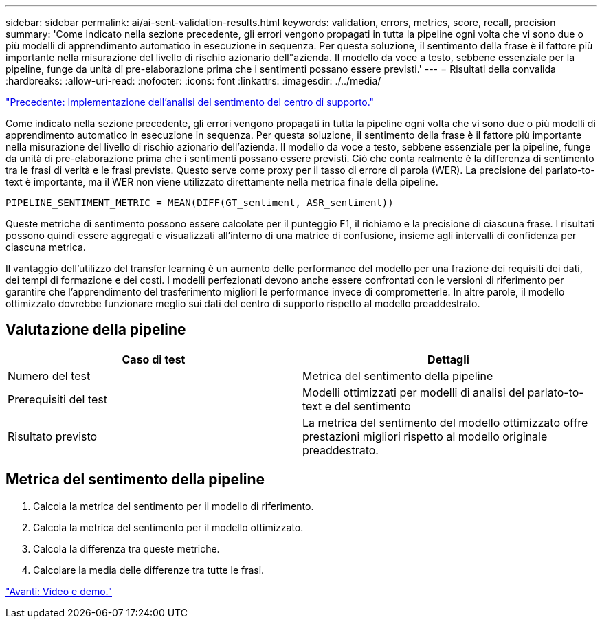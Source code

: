 ---
sidebar: sidebar 
permalink: ai/ai-sent-validation-results.html 
keywords: validation, errors, metrics, score, recall, precision 
summary: 'Come indicato nella sezione precedente, gli errori vengono propagati in tutta la pipeline ogni volta che vi sono due o più modelli di apprendimento automatico in esecuzione in sequenza. Per questa soluzione, il sentimento della frase è il fattore più importante nella misurazione del livello di rischio azionario dell"azienda. Il modello da voce a testo, sebbene essenziale per la pipeline, funge da unità di pre-elaborazione prima che i sentimenti possano essere previsti.' 
---
= Risultati della convalida
:hardbreaks:
:allow-uri-read: 
:nofooter: 
:icons: font
:linkattrs: 
:imagesdir: ./../media/


link:ai-sent-deploying-support-center-sentiment-analysis.html["Precedente: Implementazione dell'analisi del sentimento del centro di supporto."]

[role="lead"]
Come indicato nella sezione precedente, gli errori vengono propagati in tutta la pipeline ogni volta che vi sono due o più modelli di apprendimento automatico in esecuzione in sequenza. Per questa soluzione, il sentimento della frase è il fattore più importante nella misurazione del livello di rischio azionario dell'azienda. Il modello da voce a testo, sebbene essenziale per la pipeline, funge da unità di pre-elaborazione prima che i sentimenti possano essere previsti. Ciò che conta realmente è la differenza di sentimento tra le frasi di verità e le frasi previste. Questo serve come proxy per il tasso di errore di parola (WER). La precisione del parlato-to-text è importante, ma il WER non viene utilizzato direttamente nella metrica finale della pipeline.

....
PIPELINE_SENTIMENT_METRIC = MEAN(DIFF(GT_sentiment, ASR_sentiment))
....
Queste metriche di sentimento possono essere calcolate per il punteggio F1, il richiamo e la precisione di ciascuna frase. I risultati possono quindi essere aggregati e visualizzati all'interno di una matrice di confusione, insieme agli intervalli di confidenza per ciascuna metrica.

Il vantaggio dell'utilizzo del transfer learning è un aumento delle performance del modello per una frazione dei requisiti dei dati, dei tempi di formazione e dei costi. I modelli perfezionati devono anche essere confrontati con le versioni di riferimento per garantire che l'apprendimento del trasferimento migliori le performance invece di comprometterle. In altre parole, il modello ottimizzato dovrebbe funzionare meglio sui dati del centro di supporto rispetto al modello preaddestrato.



== Valutazione della pipeline

|===
| Caso di test | Dettagli 


| Numero del test | Metrica del sentimento della pipeline 


| Prerequisiti del test | Modelli ottimizzati per modelli di analisi del parlato-to-text e del sentimento 


| Risultato previsto | La metrica del sentimento del modello ottimizzato offre prestazioni migliori rispetto al modello originale preaddestrato. 
|===


== Metrica del sentimento della pipeline

. Calcola la metrica del sentimento per il modello di riferimento.
. Calcola la metrica del sentimento per il modello ottimizzato.
. Calcola la differenza tra queste metriche.
. Calcolare la media delle differenze tra tutte le frasi.


link:ai-sent-videos-and-demos.html["Avanti: Video e demo."]
